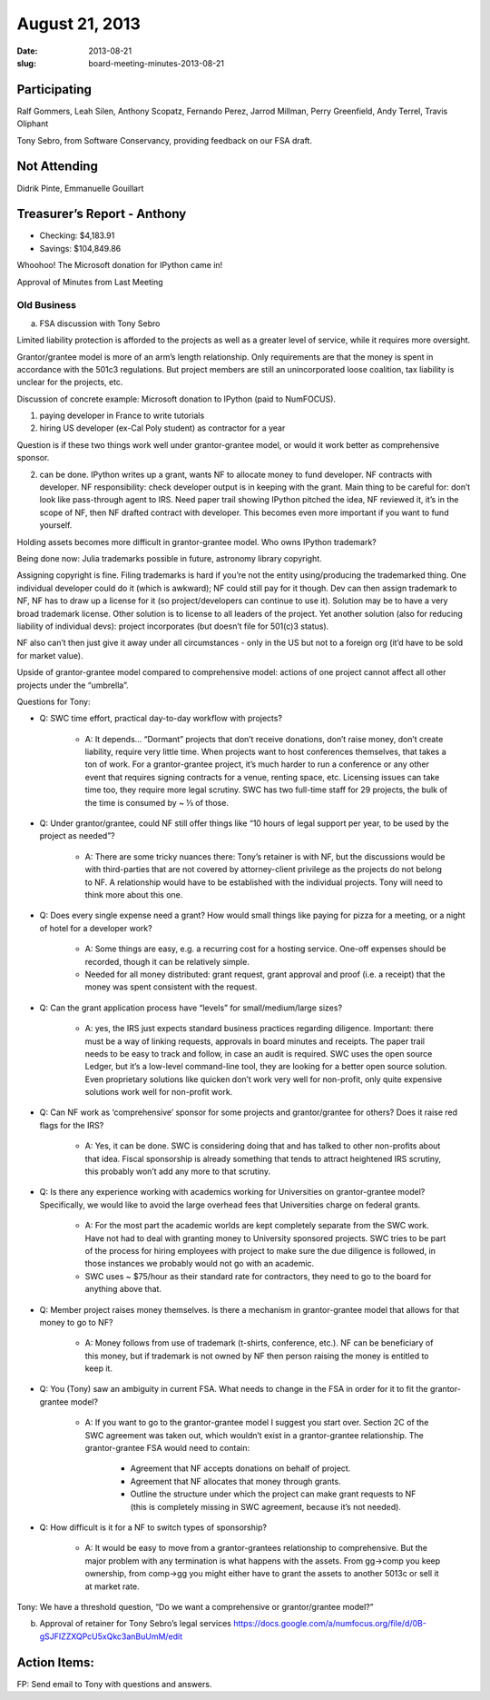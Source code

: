 August 21, 2013
###############
:date: 2013-08-21
:slug: board-meeting-minutes-2013-08-21

Participating
-------------
Ralf Gommers, Leah Silen, Anthony Scopatz, Fernando Perez, Jarrod Millman, Perry Greenfield, Andy Terrel, Travis Oliphant

Tony Sebro, from Software Conservancy, providing feedback on our FSA draft.

Not Attending
-------------
Didrik Pinte, Emmanuelle Gouillart

Treasurer’s Report - Anthony
----------------------------
* Checking: $4,183.91
* Savings: $104,849.86

Whoohoo!  The Microsoft donation for IPython came in!

Approval of Minutes from Last Meeting


Old Business
============
a.  FSA discussion with Tony Sebro

Limited liability protection is afforded to the projects as well as a greater level of service, while it requires more oversight.

Grantor/grantee model is more of an arm’s length relationship.  Only requirements are that the money is spent in accordance with the 501c3 regulations. But project members are still an unincorporated loose coalition, tax liability is unclear for the projects, etc.

Discussion of concrete example: Microsoft donation to IPython (paid to NumFOCUS).

1) paying developer in France to write tutorials

2) hiring US developer (ex-Cal Poly student) as contractor for a year

Question is if these two things work well under grantor-grantee model, or would it work better as comprehensive sponsor.

2) can be done. IPython writes up a grant, wants NF to allocate money to fund developer. NF contracts with developer. NF responsibility: check developer output is in keeping with the grant. Main thing to be careful for: don’t look like pass-through agent to IRS. Need paper trail showing IPython pitched the idea, NF reviewed it, it’s in the scope of NF, then NF drafted contract with developer. This becomes even more important if you want to fund yourself.

Holding assets becomes more difficult in grantor-grantee model. Who owns IPython trademark? 

Being done now: Julia trademarks possible in future, astronomy library copyright.

Assigning copyright is fine. Filing trademarks is hard if you’re not the entity using/producing the trademarked thing. One individual developer could do it (which is awkward); NF could still pay for it though. Dev can then assign trademark to NF, NF has to draw up a license for it (so project/developers can continue to use it). Solution may be to have a very broad trademark license. Other solution is to license to all leaders of the project. Yet another solution (also for reducing liability of individual devs): project incorporates (but doesn’t file for 501(c)3 status). 

NF also can’t then just give it away under all circumstances - only in the US but not to a foreign org (it’d have to be sold for market value).

Upside of grantor-grantee model compared to comprehensive model: actions of one project cannot affect all other projects under the “umbrella”.

Questions for Tony:

* Q: SWC time effort, practical day-to-day workflow with projects?

   * A: It depends… “Dormant” projects that don’t receive donations, don’t raise money, don’t create liability, require very little time. When projects want to host conferences themselves, that takes a ton of work.  For a grantor-grantee project, it’s much harder to run a conference or any other event that requires signing contracts for a venue, renting space, etc.  Licensing issues can take time too, they require more legal scrutiny. SWC has two full-time staff for 29 projects, the bulk of the time is consumed by ~ ⅓ of those.

* Q: Under grantor/grantee, could NF still offer things like “10 hours of legal support per year, to be used by the project as needed”?

   * A: There are some tricky nuances there: Tony’s retainer is with NF, but the discussions would be with third-parties that are not covered by attorney-client privilege as the projects do not belong to NF.  A relationship would have to be established with the individual projects.  Tony will need to think more about this one.

* Q: Does every single expense need a grant? How would small things like paying for pizza for a meeting, or a night of hotel for a developer work?

   * A: Some things are easy, e.g. a recurring cost for a hosting service.  One-off expenses should be recorded, though it can be relatively simple.

   * Needed for all money distributed: grant request, grant approval and proof (i.e. a receipt) that the money was spent consistent with the request.

* Q: Can the grant application process have “levels” for small/medium/large sizes?

   * A: yes, the IRS just expects standard business practices regarding diligence. Important: there must be a way of linking requests, approvals in board minutes and receipts. The paper trail needs to be easy to track and follow, in case an audit is required. SWC uses the open source Ledger, but it’s a low-level command-line tool, they are looking for a better open source solution. Even proprietary solutions like quicken don’t work very well for non-profit, only quite expensive solutions work well for non-profit work.

* Q: Can NF work as ‘comprehensive’ sponsor for some projects and grantor/grantee for others? Does it raise red flags for the IRS?

   * A: Yes, it can be done. SWC is considering doing that and has talked to other non-profits about that idea.  Fiscal sponsorship is already something that tends to attract heightened IRS scrutiny, this probably won’t add any more to that scrutiny.

* Q: Is there any experience working with academics working for Universities on grantor-grantee model?  Specifically, we would like to avoid the large overhead fees that Universities charge on federal grants.

   * A: For the most part the academic worlds are kept completely separate from the SWC work. Have not had to deal with granting money to University sponsored projects. SWC tries to be part of the process for hiring employees with project to make sure the due diligence is followed, in those instances we probably would not go with an academic.

   * SWC uses ~ $75/hour as their standard rate for contractors, they need to go to the board for anything above that.

* Q: Member project raises money themselves. Is there a mechanism in grantor-grantee model that allows for that money to go to NF?

   * A: Money follows from use of trademark (t-shirts, conference, etc.). NF can be beneficiary of this money, but if trademark is not owned by NF then person raising the money is entitled to keep it.

* Q: You (Tony) saw an ambiguity in current FSA. What needs to change in the FSA in order for it to fit the grantor-grantee model?  

   * A: If you want to go to the grantor-grantee model I suggest you start over. Section 2C of the SWC agreement was taken out, which wouldn’t exist in a grantor-grantee relationship. The grantor-grantee FSA would need to contain:

      * Agreement that NF accepts donations on behalf of project.

      * Agreement that NF allocates that money through grants.

      * Outline the structure under which the project can make grant requests to NF (this is completely missing in SWC agreement, because it’s not needed).

* Q: How difficult is it for a NF to switch types of sponsorship?

   * A: It would be easy to move from a grantor-grantees relationship to comprehensive.  But the major problem with any termination is what happens with the assets.  From gg->comp you keep ownership, from comp->gg you might either have to grant the assets to another 5013c or sell it at market rate.

Tony: We have a threshold question, “Do we want a comprehensive or grantor/grantee model?”

b. Approval of retainer for Tony Sebro’s legal services https://docs.google.com/a/numfocus.org/file/d/0B-gSJFIZZXQPcU5xQkc3anBuUmM/edit

Action Items:
-------------
FP:  Send email to Tony with questions and answers.
